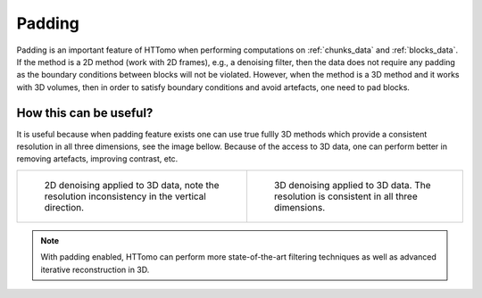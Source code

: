 .. default-role:: math
.. _padding:

Padding
^^^^^^^

Padding is an important feature of HTTomo when performing computations on :ref:`chunks_data` and :ref:`blocks_data`.
If the method is a 2D method (work with 2D frames), e.g., a denoising filter, then the data does not require any padding as 
the boundary conditions between blocks will not be violated. However, when the method is a 3D method and it works 
with 3D volumes, then in order to satisfy boundary conditions and avoid artefacts, one need to pad blocks. 

How this can be useful?
=======================

It is useful because when padding feature exists one can use true fullly 3D methods which provide a consistent resolution in
all three dimensions, see the image bellow. Because of the access to 3D data, one can perform better in removing artefacts,
improving contrast, etc. 

.. list-table:: 

    * - .. figure:: ../../_static/padding/denoising2d.jpg
           :scale: 20 %

           2D denoising applied to 3D data, note the resolution inconsistency in the vertical direction.

      - .. figure:: ../../_static/padding/denoising3d_pad5.jpg 
           :scale: 20 %

           3D denoising applied to 3D data. The resolution is consistent in all three dimensions.

.. note:: With padding enabled, HTTomo can perform more state-of-the-art filtering techniques as well as advanced iterative reconstruction in 3D.